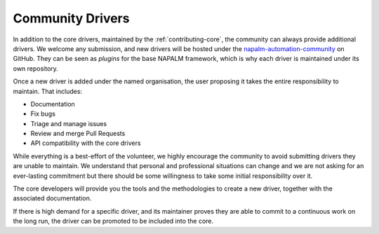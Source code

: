 .. _contributing-drivers:

Community Drivers
=================

In addition to the core drivers, maintained by the :ref:`contributing-core`,
the community can always provide additional drivers. We welcome any submission,
and new drivers will be hosted under the
`napalm-automation-community <https://github.com/napalm-automation-community>`_ on
GitHub. They can be seen as *plugins* for the base NAPALM framework, which is
why each driver is maintained under its own repository.

Once a new driver is added under the named organisation, the user proposing it
takes the entire responsibility to maintain. That includes:

- Documentation
- Fix bugs
- Triage and manage issues
- Review and merge Pull Requests
- API compatibility with the core drivers

While everything is a best-effort of the volunteer, we highly encourage the
community to avoid submitting drivers they are unable to maintain. We understand
that personal and professional situations can change and we are not asking for
an ever-lasting commitment but there should be some willingness to take some
initial responsibility over it.

The core developers will provide you the tools and the methodologies to
create a new driver, together with the associated documentation.

If there is high demand for a specific driver, and its maintainer proves they
are able to commit to a continuous work on the long run, the driver can
be promoted to be included into the core.
